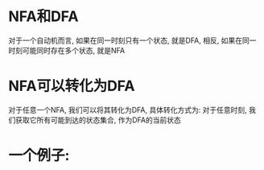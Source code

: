 * NFA和DFA
  对于一个自动机而言, 如果在同一时刻只有一个状态, 就是DFA, 相反, 如果在同一时刻可能同时存在多个状态, 就是NFA

* NFA可以转化为DFA
  对于任意一个NFA, 我们可以将其转化为DFA, 具体转化方式为:
  对于任意时刻, 我们获取它所有可能到达的状态集合, 作为DFA的当前状态

* 一个例子:

  #+ATTR_HTML: :width 720px
  [[./nfa-to-dfa.png]]
